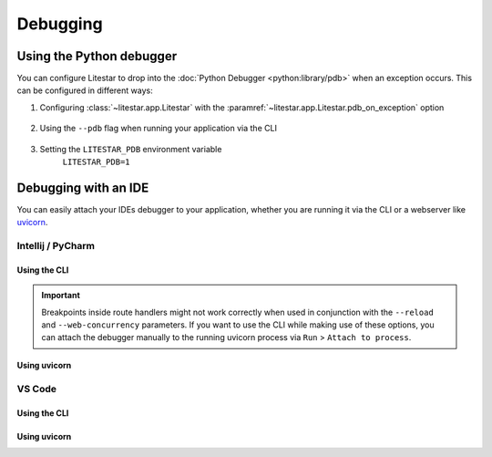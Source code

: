 Debugging
=========

Using the Python debugger
--------------------------

You can configure Litestar to drop into the :doc:`Python Debugger <python:library/pdb>`
when an exception occurs. This can be configured in different ways:

#. Configuring :class:`~litestar.app.Litestar` with the :paramref:`~litestar.app.Litestar.pdb_on_exception` option

    .. code-block:: python
        :caption: Using the :paramref:`~litestar.app.Litestar.pdb_on_exception` parameter

        app = Litestar(pdb_on_exception=True)

#. Using the ``--pdb`` flag when running your application via the CLI

    .. code-block:: shell
        :caption: Using the ``--pdb`` flag

        litestar run --pdb
#. Setting the ``LITESTAR_PDB`` environment variable
    ``LITESTAR_PDB=1``

Debugging with an IDE
---------------------

You can easily attach your IDEs debugger to your application, whether you are running it
via the CLI or a webserver like `uvicorn <https://www.uvicorn.org/>`_.

Intellij / PyCharm
++++++++++++++++++

Using the CLI
*************

.. dropdown:: Click to see the steps

        #. Create a new debug configuration via ``Run`` > ``Edit Configurations``
        #. Select ``Module name`` option and set it to ``litestar``
        #. Add the ``run`` parameter and optionally additional parameters you want to pass
           to the CLI

           .. image:: /images/debugging/pycharm-config-cli.png

        #. Run your application in the debugger via ``Run`` > ``Debug Litestar``

           .. image:: /images/debugging/pycharm-debug.png
                :align: center

.. important:: Breakpoints inside route handlers might not work correctly when used in conjunction
    with the ``--reload`` and ``--web-concurrency`` parameters. If you want to use the
    CLI while making use of these options, you can attach the debugger manually to the
    running uvicorn process via ``Run`` > ``Attach to process``.

Using uvicorn
*************

.. dropdown:: Click to see the steps

        #. Create a new debug configuration via ``Run`` > ``Edit Configurations``
        #. Select ``Module name`` option and set it to ``uvicorn``
        #. Add the ``app:app`` parameter (or the equivalent path to your application object)

           .. image:: /images/debugging/pycharm-config-uvicorn.png

        #. Run your application in the debugger via ``Run`` > ``Debug Litestar``

           .. image:: /images/debugging/pycharm-debug.png
                :align: center

VS Code
+++++++

Using the CLI
*************

.. dropdown:: Click to see the steps

        #. Add a new debugging configuration via ``Run`` > ``Add configuration``
            .. image:: /images/debugging/vs-code-add-config.png
                :align: center
        #. From the ``Select a debug configuration`` dialog, select ``Module``
            .. image:: /images/debugging/vs-code-select-config.png
        #. Enter ``litestar`` as the module name
            .. image:: /images/debugging/vs-code-config-litestar.png
        #. In the opened JSON file, alter the configuration as follows:
            .. code-block:: json
                :caption: Configuring the debugger to run your application via the CLI

                {
                    "name": "Python: Litestar app",
                    "type": "python",
                    "request": "launch",
                    "module": "litestar",
                    "justMyCode": true,
                    "args": ["run"]
                }

        #. Run your application via the debugger via ``Run`` > ``Start debugging``
            .. image:: /images/debugging/vs-code-debug.png
                :align: center

Using uvicorn
**************

.. dropdown:: Click to see the steps

        #. Add a new debugging configuration via ``Run`` > ``Add configuration``
            .. image:: /images/debugging/vs-code-add-config.png
                :align: center
        #. From the ``Select a debug configuration`` dialog, select ``Module``
            .. image:: /images/debugging/vs-code-select-config.png
        #. Enter ``uvicorn`` as the module name
            .. image:: /images/debugging/vs-code-config-litestar.png
        #. In the opened JSON file, alter the configuration as follows:
            .. code-block:: json
                :caption: Configuring the debugger to run your application via uvicorn

                {
                    "name": "Python: Litestar app",
                    "type": "python",
                    "request": "launch",
                    "module": "uvicorn",
                    "justMyCode": true,
                    "args": ["app:app"]
                }

        #. Run your application via the debugger via ``Run`` > ``Start debugging``
            .. image:: /images/debugging/vs-code-debug.png
                :align: center
